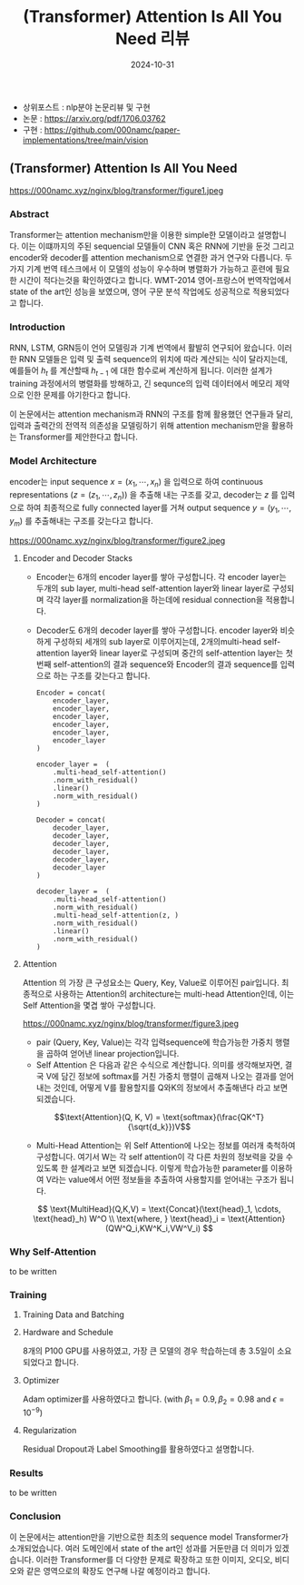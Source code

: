 #+TITLE: (Transformer) Attention Is All You Need 리뷰
#+LAYOUT: post
#+jekyll_tags: nlp
#+jekyll_categories: AI-Research
#+DATE: 2024-10-31

- 상위포스트 : nlp분야 논문리뷰 및 구현
- 논문 : https://arxiv.org/pdf/1706.03762
- 구현 : https://github.com/000namc/paper-implementations/tree/main/vision

** (Transformer) Attention Is All You Need

https://000namc.xyz/nginx/blog/transformer/figure1.jpeg

*** Abstract
 Transformer는 attention mechanism만을 이용한 simple한 모델이라고 설명합니다. 이는 이떄까지의 주된 sequencial 모델들이 CNN 혹은 RNN에 기반을 둔것 그리고 encoder와 decoder를 attention mechanism으로 연결한 과거 연구와 다릅니다. 두가지 기계 번역 테스크에서 이 모델의 성능이 우수하며 병렬화가 가능하고 훈련에 필요한 시간이 적다는것을 확인하였다고 합니다. WMT-2014 영어-프랑스어 번역작업에서 state of the art인 성능을 보였으며, 영어 구문 분석 작업에도 성공적으로 적용되었다고 합니다.

*** Introduction 
RNN, LSTM, GRN등이 언어 모델링과 기계 번역에서 활발히 연구되어 왔습니다. 이러한 RNN 모델들은 입력 및 출력 sequence의 위치에 따라 계산되는 식이 달라지는데, 예를들어 $h_t$ 를 계산할때 $h_{t-1}$ 에 대한 함수로써 계산하게 됩니다. 이러한 설계가 training 과정에서의 병렬화를 방해하고, 긴 sequnce의 입력 데이터에서 메모리 제약으로 인한 문제를 야기한다고 합니다. 

이 논문에서는 attention mechanism과 RNN의 구조를 함께 활용했던 연구들과 달리, 입력과 출력간의 전역적 의존성을 모델링하기 위해 attention mechanism만을 활용하는 Transformer를 제안한다고 합니다. 
*** Model Architecture
 encoder는 input sequence $x = (x_1, \cdots, x_n)$ 을 입력으로 하여 continuous representations $(z = (z_1, \cdots, z_n))$ 을 추출해 내는 구조를 갖고, decoder는 $z$ 를 입력으로 하여 최종적으로 fully connected layer를 거쳐 output sequence $y = (y_1,\cdots, y_m)$ 를 추출해내는 구조를 갖는다고 합니다.

https://000namc.xyz/nginx/blog/transformer/figure2.jpeg

**** Encoder and Decoder Stacks
- Encoder는 6개의 encoder layer를 쌓아 구성합니다. 각 encoder layer는 두개의 sub layer, multi-head self-attention layer와 linear layer로 구성되며 각각 layer를 normalization을 하는데에 residual connection을 적용합니다.
- Decoder도 6개의 decoder layer를 쌓아 구성합니다. encoder layer와 비슷하게 구성하되 세개의 sub layer로 이루어지는데, 2개의multi-head self-attention layer와 linear layer로 구성되며 중간의 self-attention layer는 첫번째 self-attention의 결과 sequence와 Encoder의 결과 sequence를 입력으로 하는 구조를 갖는다고 합니다.
 
  #+BEGIN_SRC
    Encoder = concat(
        encoder_layer,
        encoder_layer,
        encoder_layer,
        encoder_layer,
        encoder_layer,
        encoder_layer
    )

    encoder_layer =  (
        .multi-head_self-attention()
        .norm_with_residual()
        .linear()
        .norm_with_residual()
    )
  #+END_SRC

  #+BEGIN_SRC
    Decoder = concat(
        decoder_layer,
        decoder_layer,
        decoder_layer,
        decoder_layer,
        decoder_layer,
        decoder_layer
    )

    decoder_layer =  (
        .multi-head_self-attention()
        .norm_with_residual()
        .multi-head_self-attention(z, )
        .norm_with_residual()
        .linear()
        .norm_with_residual()
    )
  #+END_SRC
**** Attention
Attention 의 가장 큰 구성요소는 Query, Key, Value로 이루어진 pair입니다. 최종적으로 사용하는 Attention의 architecture는 multi-head Attention인데, 이는 Self Attention을 몇겹 쌓아 구성합니다.

https://000namc.xyz/nginx/blog/transformer/figure3.jpeg

- pair (Query, Key, Value)는 각각 입력sequence에 학습가능한 가중치 행렬을 곱하여 얻어낸 linear projection입니다. 
- Self Attention 은 다음과 같은 수식으로 계산합니다. 의미를 생각해보자면, 결국 V에 담긴 정보에 softmax를 거친 가중치 행렬이 곱해져 나오는 결과를 얻어내는 것인데, 어떻게 V를 활용할지를 Q와K의 정보에서 추출해낸다 라고 보면 되겠습니다. 

$$\text{Attention}(Q, K, V) = \text{softmax}(\frac{QK^T}{\sqrt{d_k}})V$$

- Multi-Head Attention는 위 Self Attention에 나오는 정보를 여러개 축척하여 구성합니다. 여기서 W는 각 self attention이 각 다른 차원의 정보력을 갖을 수 있도록 한 설계라고 보면 되겠습니다. 이렇게 학습가능한 parameter를 이용하여 V라는 value에서 어떤 정보들을 추출하여 사용할지를 얻어내는 구조가 됩니다.
$$
\text{MultiHead}(Q,K,V) = \text{Concat}(\text{head}_1, \cdots, \text{head}_h) W^O \\
\text{where, } \text{head}_i = \text{Attention}(QW^Q_i,KW^K_i,VW^V_i)
$$

*** Why Self-Attention
to be written
*** Training
**** Training Data and Batching

**** Hardware and Schedule
8개의 P100 GPU를 사용하였고, 가장 큰 모델의 경우 학습하는데 총 3.5일이 소요되었다고 합니다.
**** Optimizer
 Adam optimizer를 사용하였다고 합니다. (with $\beta_1 = 0.9, \beta_2 = 0.98$ and $\epsilon = 10^{-9}$)
**** Regularization
 Residual Dropout과 Label Smoothing를 활용하였다고 설명합니다. 
*** Results
to be written
*** Conclusion
이 논문에서는 attention만을 기반으로한 최초의 sequence model Transformer가 소개되었습니다. 여러 도메인에서 state of the art인 성과를 거둔만큼 더 의미가 있겠습니다. 이러한 Transformer를 더 다양한 문제로 확장하고 또한 이미지, 오디오, 비디오와 같은 영역으로의 확장도 연구해 나갈 예정이라고 합니다. 
